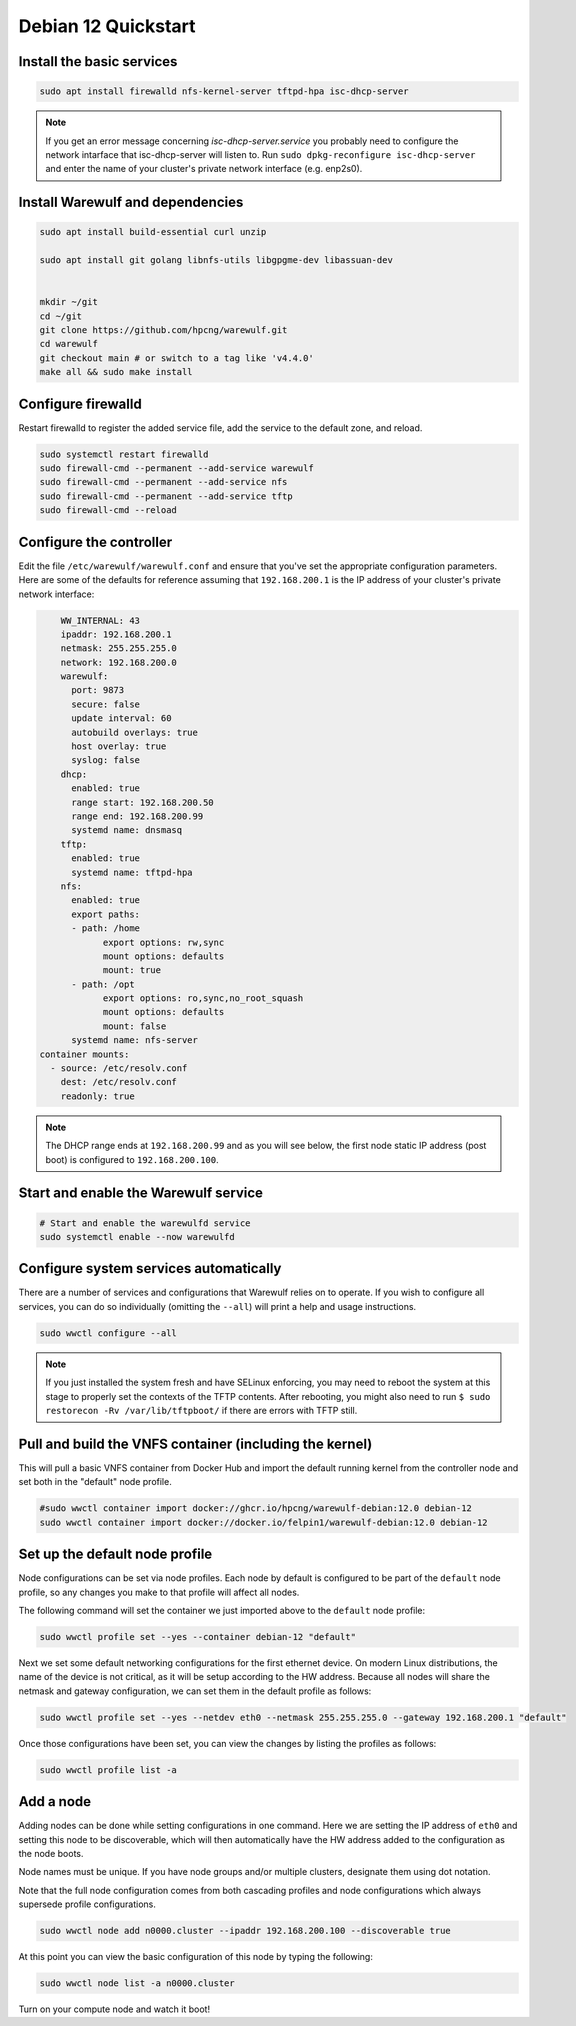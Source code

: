 =====================================
Debian 12 Quickstart 
=====================================


Install the basic services
==========================

.. code-block:: bash

   sudo apt install firewalld nfs-kernel-server tftpd-hpa isc-dhcp-server


.. note::

   If you get an error message concerning *isc-dhcp-server.service* you 
   probably need to configure the network intarface that isc-dhcp-server 
   will listen to. Run ``sudo dpkg-reconfigure isc-dhcp-server`` and enter
   the name of your cluster's private network interface (e.g. enp2s0).



Install Warewulf and dependencies
=================================


.. code-block:: bash
 
   sudo apt install build-essential curl unzip
  
   sudo apt install git golang libnfs-utils libgpgme-dev libassuan-dev


   mkdir ~/git
   cd ~/git
   git clone https://github.com/hpcng/warewulf.git
   cd warewulf
   git checkout main # or switch to a tag like 'v4.4.0'
   make all && sudo make install



Configure firewalld
===================

Restart firewalld to register the added service file, add the service
to the default zone, and reload.

.. code-block:: bash

   sudo systemctl restart firewalld
   sudo firewall-cmd --permanent --add-service warewulf
   sudo firewall-cmd --permanent --add-service nfs
   sudo firewall-cmd --permanent --add-service tftp
   sudo firewall-cmd --reload

Configure the controller
========================

Edit the file ``/etc/warewulf/warewulf.conf`` and ensure that you've
set the appropriate configuration parameters. Here are some of the
defaults for reference assuming that ``192.168.200.1`` is the IP
address of your cluster's private network interface:

.. code-block:: yaml

	WW_INTERNAL: 43
	ipaddr: 192.168.200.1
	netmask: 255.255.255.0
	network: 192.168.200.0
	warewulf:
	  port: 9873
	  secure: false
	  update interval: 60
	  autobuild overlays: true
	  host overlay: true
	  syslog: false
	dhcp:
	  enabled: true
	  range start: 192.168.200.50
	  range end: 192.168.200.99
	  systemd name: dnsmasq
	tftp:
	  enabled: true
	  systemd name: tftpd-hpa
	nfs:
	  enabled: true
	  export paths:
	  - path: /home
		export options: rw,sync
		mount options: defaults
		mount: true
	  - path: /opt
		export options: ro,sync,no_root_squash
		mount options: defaults
		mount: false
	  systemd name: nfs-server  
    container mounts:
      - source: /etc/resolv.conf
        dest: /etc/resolv.conf
        readonly: true

.. note::

   The DHCP range ends at ``192.168.200.99`` and as you will see
   below, the first node static IP address (post boot) is configured
   to ``192.168.200.100``.

Start and enable the Warewulf service
=====================================

.. code-block:: bash

   # Start and enable the warewulfd service
   sudo systemctl enable --now warewulfd

Configure system services automatically
=======================================

There are a number of services and configurations that Warewulf relies
on to operate.  If you wish to configure all services, you can do so
individually (omitting the ``--all``) will print a help and usage
instructions.

.. code-block:: bash

   sudo wwctl configure --all

.. note::

   If you just installed the system fresh and have SELinux enforcing,
   you may need to reboot the system at this stage to properly set the
   contexts of the TFTP contents. After rebooting, you might also need
   to run ``$ sudo restorecon -Rv /var/lib/tftpboot/`` if there are
   errors with TFTP still.

Pull and build the VNFS container (including the kernel)
========================================================

This will pull a basic VNFS container from Docker Hub and import the
default running kernel from the controller node and set both in the
"default" node profile.

.. code-block:: bash

   #sudo wwctl container import docker://ghcr.io/hpcng/warewulf-debian:12.0 debian-12
   sudo wwctl container import docker://docker.io/felpin1/warewulf-debian:12.0 debian-12


Set up the default node profile
===============================

Node configurations can be set via node profiles. Each node by default
is configured to be part of the ``default`` node profile, so any
changes you make to that profile will affect all nodes.

The following command will set the container we just imported above to
the ``default`` node profile:

.. code-block:: bash

   sudo wwctl profile set --yes --container debian-12 "default"
   

Next we set some default networking configurations for the first
ethernet device. On modern Linux distributions, the name of the device
is not critical, as it will be setup according to the HW
address. Because all nodes will share the netmask and gateway
configuration, we can set them in the default profile as follows:

.. code-block:: bash

   sudo wwctl profile set --yes --netdev eth0 --netmask 255.255.255.0 --gateway 192.168.200.1 "default"

Once those configurations have been set, you can view the changes by
listing the profiles as follows:

.. code-block:: bash

   sudo wwctl profile list -a

Add a node
==========

Adding nodes can be done while setting configurations in one
command. Here we are setting the IP address of ``eth0`` and setting
this node to be discoverable, which will then automatically have the
HW address added to the configuration as the node boots.

Node names must be unique. If you have node groups and/or multiple
clusters, designate them using dot notation.

Note that the full node configuration comes from both cascading
profiles and node configurations which always supersede profile
configurations.

.. code-block:: bash

   sudo wwctl node add n0000.cluster --ipaddr 192.168.200.100 --discoverable true

At this point you can view the basic configuration of this node by
typing the following:

.. code-block:: bash

   sudo wwctl node list -a n0000.cluster

Turn on your compute node and watch it boot!
